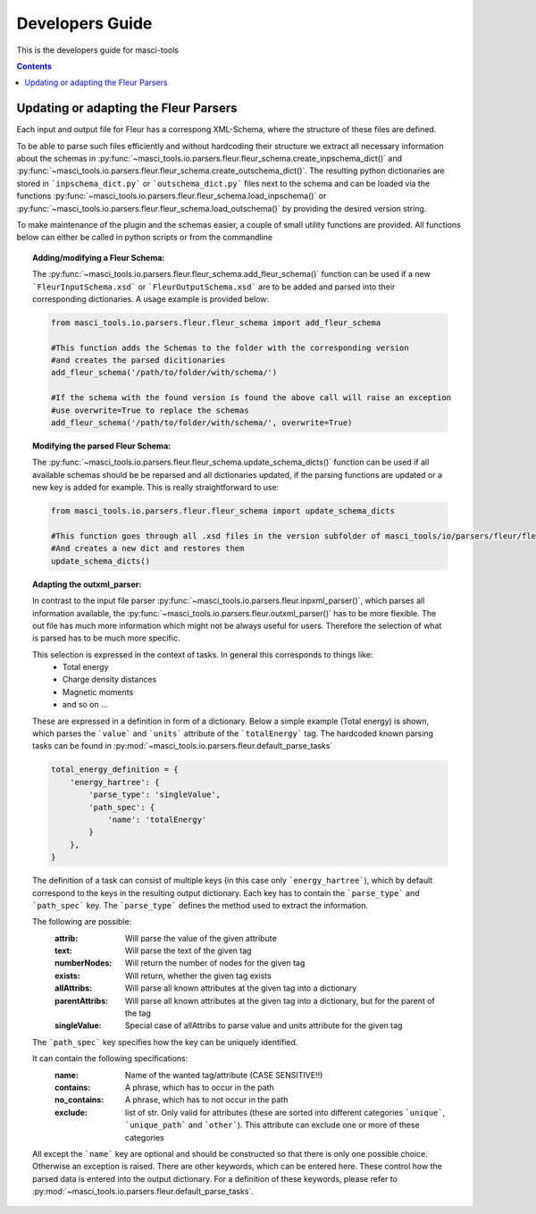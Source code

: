 Developers Guide
================

This is the developers guide for masci-tools

.. contents::

Updating or adapting the Fleur Parsers
++++++++++++++++++++++++++++++++++++++++++++++++

Each input and output file for Fleur has a correspong XML-Schema, where the structure
of these files are defined.

To be able to parse such files efficiently and without hardcoding their structure we extract all necessary information about the schemas in :py:func:`~masci_tools.io.parsers.fleur.fleur_schema.create_inpschema_dict()` and :py:func:`~masci_tools.io.parsers.fleur.fleur_schema.create_outschema_dict()`. The resulting python dictionaries are stored in ```inpschema_dict.py``` or ```outschema_dict.py``` files next to the schema and can be loaded via the functions :py:func:`~masci_tools.io.parsers.fleur.fleur_schema.load_inpschema()`
or :py:func:`~masci_tools.io.parsers.fleur.fleur_schema.load_outschema()` by providing the desired version string.

To make maintenance of the plugin and the schemas easier, a couple of small utility functions are provided.
All functions below can either be called in python scripts or from the commandline

.. topic:: Adding/modifying a Fleur Schema:
  
  The :py:func:`~masci_tools.io.parsers.fleur.fleur_schema.add_fleur_schema()` function can be used if a new ```FleurInputSchema.xsd``` or ```FleurOutputSchema.xsd``` are to be added and parsed into their corresponding dictionaries. A usage example is provided below:
  
  .. code-block:: python

    from masci_tools.io.parsers.fleur.fleur_schema import add_fleur_schema

    #This function adds the Schemas to the folder with the corresponding version
    #and creates the parsed dicitionaries
    add_fleur_schema('/path/to/folder/with/schema/')

    #If the schema with the found version is found the above call will raise an exception
    #use overwrite=True to replace the schemas
    add_fleur_schema('/path/to/folder/with/schema/', overwrite=True)
   
.. topic:: Modifying the parsed Fleur Schema:

  The :py:func:`~masci_tools.io.parsers.fleur.fleur_schema.update_schema_dicts()` function can be used if all available schemas should be be reparsed and all dictionaries updated, if the parsing functions are updated or a new key is added for example. This is really straightforward to use:
  
  .. code-block:: python

    from masci_tools.io.parsers.fleur.fleur_schema import update_schema_dicts

    #This function goes through all .xsd files in the version subfolder of masci_tools/io/parsers/fleur/fleur_schema
    #And creates a new dict and restores them
    update_schema_dicts()

.. topic:: Adapting the outxml_parser:

  In contrast to the input file parser :py:func:`~masci_tools.io.parsers.fleur.inpxml_parser()`, which parses all information available,
  the :py:func:`~masci_tools.io.parsers.fleur.outxml_parser()` has to be more flexible. The out file has much more information which might
  not be always useful for users. Therefore the selection of what is parsed has to be much more specific.
  
  This selection is expressed in the context of tasks. In general this corresponds to things like:
    - Total energy
    - Charge density distances
    - Magnetic moments
    - and so on ...

  These are expressed in a definition in form of a dictionary. Below a simple example (Total energy) is shown, which parses the ```value``` and ```units``` attribute of the ```totalEnergy``` tag. The hardcoded known parsing tasks can be found in :py:mod:`~masci_tools.io.parsers.fleur.default_parse_tasks`

  .. code-block:: python

    total_energy_definition = {
        'energy_hartree': {
            'parse_type': 'singleValue',
            'path_spec': {
                'name': 'totalEnergy'
            }
        },
    }

  The definition of a task can consist of multiple keys (in this case only ```energy_hartree```), which by default correspond to the keys in the resulting output dictionary. Each key has to contain the ```parse_type``` and ```path_spec``` key. The ```parse_type``` defines the method used to extract the information.

  The following are possible:
    :attrib: Will parse the value of the given attribute
    :text: Will parse the text of the given tag
    :numberNodes: Will return the number of nodes for the given tag
    :exists: Will return, whether the given tag exists
    :allAttribs: Will parse all known attributes at the given tag
                 into a dictionary
    :parentAttribs: Will parse all known attributes at the given tag
                    into a dictionary, but for the parent of the tag
    :singleValue: Special case of allAttribs to parse value and units
                  attribute for the given tag

  The ```path_spec``` key specifies how the key can be uniquely identified.

  It can contain the following specifications:
    :name: Name of the wanted tag/attribute (CASE SENSITIVE!!)
    :contains: A phrase, which has to occur in the path
    :no_contains: A phrase, which has to not occur in the path
    :exclude: list of str. Only valid for attributes (these are sorted into different categories
              ```unique```, ```unique_path``` and ```other```). This attribute can exclude one or more
              of these categories

  All except the ```name``` key are optional and should be constructed so that there is only one
  possible choice. Otherwise an exception is raised. There are other keywords, which can be entered
  here. These control how the parsed data is entered into the output dictionary. For a definition of these keywords, please refer to :py:mod:`~masci_tools.io.parsers.fleur.default_parse_tasks`.
